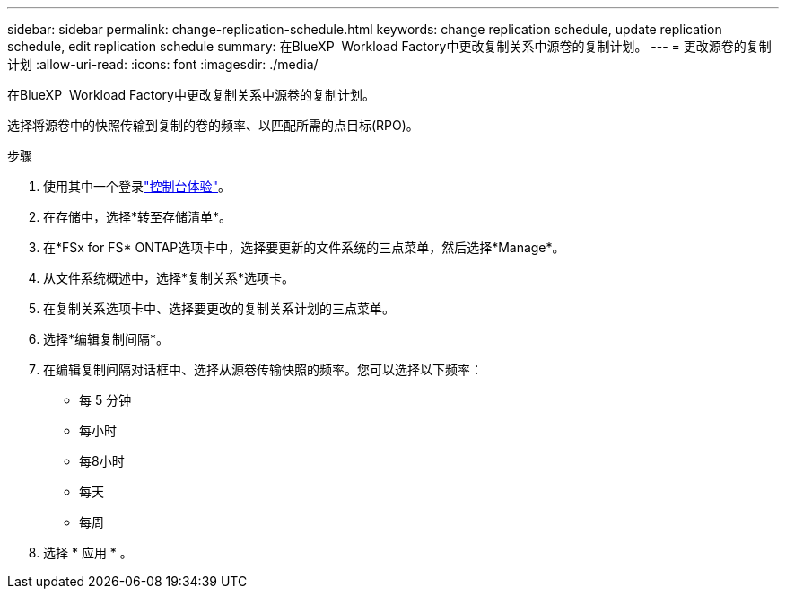 ---
sidebar: sidebar 
permalink: change-replication-schedule.html 
keywords: change replication schedule, update replication schedule, edit replication schedule 
summary: 在BlueXP  Workload Factory中更改复制关系中源卷的复制计划。 
---
= 更改源卷的复制计划
:allow-uri-read: 
:icons: font
:imagesdir: ./media/


[role="lead"]
在BlueXP  Workload Factory中更改复制关系中源卷的复制计划。

选择将源卷中的快照传输到复制的卷的频率、以匹配所需的点目标(RPO)。

.步骤
. 使用其中一个登录link:https://docs.netapp.com/us-en/workload-setup-admin/console-experiences.html["控制台体验"^]。
. 在存储中，选择*转至存储清单*。
. 在*FSx for FS* ONTAP选项卡中，选择要更新的文件系统的三点菜单，然后选择*Manage*。
. 从文件系统概述中，选择*复制关系*选项卡。
. 在复制关系选项卡中、选择要更改的复制关系计划的三点菜单。
. 选择*编辑复制间隔*。
. 在编辑复制间隔对话框中、选择从源卷传输快照的频率。您可以选择以下频率：
+
** 每 5 分钟
** 每小时
** 每8小时
** 每天
** 每周


. 选择 * 应用 * 。

